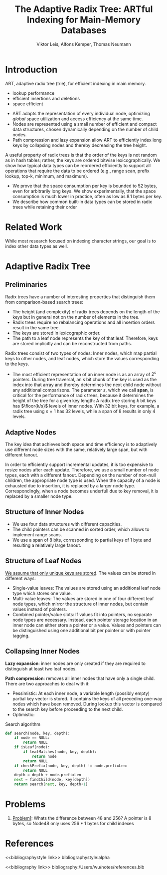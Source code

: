 #+title: The Adaptive Radix Tree: ARTful Indexing for Main-Memory Databases

#+AUTHOR: Viktor Leis, Alfons Kemper, Thomas Neumann
#+LATEX_HEADER: \input{/Users/wu/notes/preamble.tex}
#+EXPORT_FILE_NAME: ../../latex/papers/data_structure/adaptive_radix_tree.tex
#+LATEX_HEADER: \graphicspath{{../../../paper/data_structure/}}
#+OPTIONS: toc:nil
#+STARTUP: shrink


* Introduction
        ART, adaptive radix tree (trie), for efficient indexing in main memory.
        * lookup performance
        * efficient insertions and deletions
        * space efficient



        * ART adapts the representation of every individual node, optimizing /global/ space utilization and
          access efficiency at the same time.
        * Nodes are represented using a small number of efficient and compact data structures, chosen
          dynamically depending on the number of child nodes.
        * Path compression and lazy expansion allow ART to efficiently index long keys by collapsing nodes and
          thereby decreasing the tree height.


        A useful property of radix trees is that the order of the keys is not random as in hash tables;
        rather, the keys are ordered bitwise lexicographically. We show how typical data types can be
        reordered efficiently to support all operations that require the data to be ordered (e.g., range scan,
        prefix lookup, top-k, minimum, and maximum).


        * We prove that the space consumption per key is bounded to 52 bytes, even for arbitrarily long keys.
          We show experimentally, that the space consumption is much lower in practice, often as low as 8.1
          bytes per key.
        *  We describe how common built-in data types can be stored in radix trees while retaining their order

* Related Work
        While most research focused on indexing character strings, our goal is to index other data types as
        well.


* Adaptive Radix Tree
** Preliminaries
        Radix trees have a number of interesting properties that distinguish them from comparison-based search
        trees:
        * The height (and complexity) of radix trees depends on the length of the keys but in general not on
          the number of elements in the tree.
        * Radix trees require no rebalancing operations and all insertion orders result in the same tree.
        * The keys are stored in lexicographic order.
        * The path to a leaf node represents the key of that leaf. Therefore, keys are stored implicitly and
          can be reconstructed from paths.


        Radix trees consist of two types of nodes: Inner nodes, which map partial keys to other nodes, and
        leaf nodes, which store the values corresponding to the keys.
        * The most efficient representation of an inner node is as an array of \(2^s\) pointers. During tree
          traversal, an \(s\) bit chunk of the key is used as the index into that array and thereby determines
          the next child node without any additional comparisons. The parameter \(s\), which we call *span*, is
          critical for the performance of radix trees, because it determines the height of the tree for a
          given key length: A radix tree storing \(k\) bit keys has \(\floor{k/s}\) levels of inner nodes.
          With 32 bit keys, for example, a radix tree using \(s=1\) has 32 levels, while a span of 8 results
          in only 4 levels.
** Adaptive Nodes
        #+ATTR_LATEX: :width .9\textwidth :float nil
        #+NAME:
        #+CAPTION:
        [[../../images/papers/9.png]]

        The key idea that achieves both space and time efficiency is to adaptively use different node sizes
        with the same, relatively large span, but with different fanout.
        #+ATTR_LATEX: :width .9\textwidth :float nil
        #+NAME:
        #+CAPTION:
        [[../../images/papers/10.png]]

        In order to efficiently support incremental updates, it is too expensive to resize nodes after each
        update. Therefore, we use a small number of node types, each with a different fanout. Depending on the
        number of non-null children, the appropriate node type is used. When the capacity of a node is
        exhausted due to insertion, it is replaced by a larger node type. Correspondingly, when a node becomes
        underfull due to key removal, it is replaced by a smaller node type.
** Structure of Inner Nodes
        * We use four data structures with different capacities.
        * The child pointers can be scanned in sorted order, which allows to implement range scans.
        * We use a span of 8 bits, corresponding to partial keys of 1 byte and resulting a relatively large
          fanout.


        #+ATTR_LATEX: :width .9\textwidth :float nil
        #+NAME:
        #+CAPTION:
        [[../../images/papers/11.png]]
        <<Problem1>>
** Structure of Leaf Nodes
        _We assume that only unique keys are stored_. The values can be stored in different ways:
        * Single-value leaves: The values are stored using an additional leaf node type which stores one value.
        * Multi-value leaves: The values are stored in one of four different leaf node types, which mirror the
          structure of inner nodes, but contain values instead of pointers.
        * Combined pointer/value slots: If values fit into pointers, no separate node types are necessary.
          Instead, each pointer storage location in an inner node can either store a pointer or a value.
          Values and pointers can be distinguished using one additional bit per pointer or with pointer
          tagging.

** Collapsing Inner Nodes
        *Lazy expansion*: inner nodes are only created if they are required to distinguish at least two leaf
        nodes.

        *Path compression*: removes all inner nodes that have only a single child. There are two approaches to
        deal with it:
        * Pessimistic: At each inner node, a variable length (possibly empty) partial key vector is stored. It
          contains the keys of all preceding one-way nodes which have been removed. During lookup this vector
          is compared to the search key before proceeding to the next child.
        * Optimistic:

        #+CAPTION: Search algorithm
        #+begin_src python
def search(node, key, depth):
    if node == NULL:
        return NULL
    if isLeaf(node):
        if leafMatches(node, key, depth):
            return node
        return NULL
    if checkPrefix(node, key, depth) != node.prefixLen:
        return NULL
    depth = depth + node.prefixLen
    next = findChild(node, key[depth])
    return search(next, key, depth+1)
        #+end_src
* Problems
        1. [[Problem1]]: Whats the difference between 48 and 256?
           A pointer is 8 bytes, so Node48 only uses \(256*1\) bytes for child indexes

* References
<<bibliographystyle link>>
bibliographystyle:alpha

<<bibliography link>>
bibliography:/Users/wu/notes/references.bib
